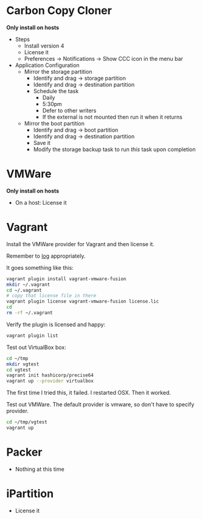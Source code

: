 # [[file:~/git/github/osx-provision/El-Capitan/provisioning.org::089A38CA-43AD-4BE4-8EF4-C77E57CF25F3][089A38CA-43AD-4BE4-8EF4-C77E57CF25F3]]
* Carbon Copy Cloner

*Only install on hosts*

- Steps
  - Install version 4
  - License it
  - Preferences \rarr Notifications \rarr Show CCC icon in the menu bar
- Application Configuration
  - Mirror the storage partition
    - Identify and drag \rarr storage partition
    - Identify and drag \rarr destination partition
    - Schedule the task
      - Daily
      - 5:30pm
      - Defer to other writers
      - If the external is not mounted then run it when it returns
  - Mirror the boot partition
    - Identify and drag \rarr boot partition
    - Identify and drag \rarr destination partition
    - Save it
    - Modify the storage backup task to run /this/ task upon completion

* VMWare

*Only install on hosts*

- On a host: License it

* Vagrant

Install the VMWare provider for Vagrant and then license it.

Remember to [[http://docs.vagrantup.com/v2/other/debugging.html][log]] appropriately.

It goes something like this:

#+begin_src sh
vagrant plugin install vagrant-vmware-fusion
mkdir ~/.vagrant
cd ~/.vagrant
# copy that license file in there
vagrant plugin license vagrant-vmware-fusion license.lic
cd
rm -rf ~/.vagrant
#+end_src

Verify the plugin is licensed and happy:

#+NAME: CCCFA8CD-1754-4BD6-A355-7907E885B6C4
#+BEGIN_SRC sh
vagrant plugin list
#+END_SRC

Test out VirtualBox box:

#+begin_src sh
cd ~/tmp
mkdir vgtest
cd vgtest
vagrant init hashicorp/precise64
vagrant up --provider virtualbox
#+end_src

The first time I tried this, it failed. I restarted OSX. Then it worked.

Test out VMWare. The default provider is vmware, so don't have to specify
provider.

#+begin_src sh
cd ~/tmp/vgtest
vagrant up
#+end_src

* Packer

- Nothing at this time

* iPartition

- License it
# 089A38CA-43AD-4BE4-8EF4-C77E57CF25F3 ends here
